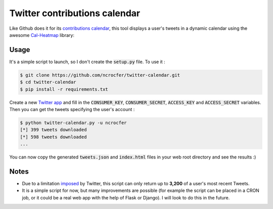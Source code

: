 Twitter contributions calendar
==============================

Like Github does it for its `contributions calendar <https://help.github.com/articles/viewing-contributions-on-your-profile-page/#contributions-calendar>`_, this tool displays a user's tweets in a dynamic calendar using the awesome `Cal-Heatmap <https://github.com/wa0x6e/cal-heatmap>`_ library:

.. image:: https://raw.githubusercontent.com/ncrocfer/twitter-calendar/master/calendar.png
    :alt: Twitter contributions calendar
    :width: 700
    :height: 282
    :align: center

Usage
-----

It's a simple script to launch, so I don't create the :code:`setup.py` file. To use it :

.. code-block:: bash

    $ git clone https://github.com/ncrocfer/twitter-calendar.git
    $ cd twitter-calendar
    $ pip install -r requirements.txt

Create a new `Twitter app <https://apps.twitter.com/>`_ and fill in the :code:`CONSUMER_KEY`, :code:`CONSUMER_SECRET`, :code:`ACCESS_KEY` and :code:`ACCESS_SECRET` variables. Then you can get the tweets specifying the user's account :

.. code-block:: bash

    $ python twitter-calendar.py -u ncrocfer
    [*] 399 tweets downloaded
    [*] 598 tweets downloaded
    ...

You can now copy the generated :code:`tweets.json` and :code:`index.html` files in your web root directory and see the results :)

Notes
-----

- Due to a limitation `imposed <https://dev.twitter.com/rest/reference/get/statuses/user_timeline>`_ by Twitter, this script can only return up to **3,200** of a user's most recent Tweets.
- It is a simple script for now, but many improvements are possible (for example the script can be placed in a CRON job, or it could be a real web app with the help of Flask or Django). I will look to do this in the future.
